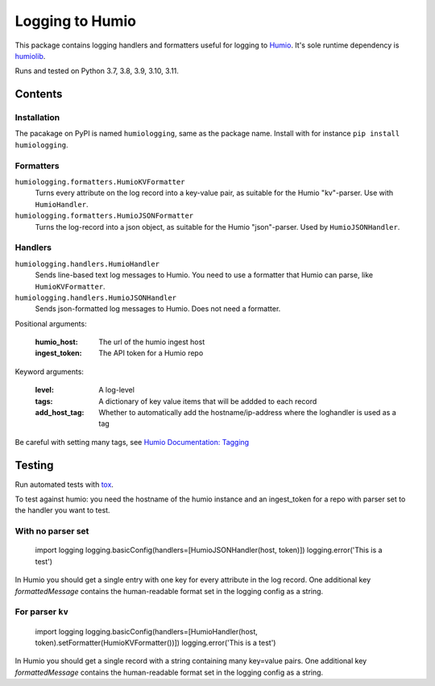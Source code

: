 ================
Logging to Humio
================

.. image:: https://github.com/Uninett/python-logging-humio/actions/workflows/ci.yml/badge.svg
    :target: https://github.com/Uninett/python-logging-humio/actions/workflows/ci.yml
    :alt: CI Status

.. image:: https://img.shields.io/pypi/v/humiologging
    :target: https://pypi.org/project/humiologging/
    :alt: PyPI: humiologging

.. image:: https://img.shields.io/pypi/pyversions/humiologging
    :alt: Python versions: 3.7, 3.8, 3.9, 3.10, 3.11

.. image:: https://img.shields.io/pypi/l/humiologging
    :alt: License: Apache 2.0

This package contains logging handlers and formatters useful for logging
to `Humio <https://www.humio.com/>`_. It's sole runtime dependency is
`humiolib <https://github.com/humio/python-humio>`_.

Runs and tested on Python 3.7, 3.8, 3.9, 3.10, 3.11.

Contents
========

Installation
------------

The pacakage on PyPI is named ``humiologging``, same as the package name.
Install with for instance ``pip install humiologging``.

Formatters
----------

``humiologging.formatters.HumioKVFormatter``
    Turns every attribute on the log record into a key-value pair, as suitable
    for the Humio "kv"-parser. Use with ``HumioHandler``.

``humiologging.formatters.HumioJSONFormatter``
    Turns the log-record into a json object, as suitable for the Humio
    "json"-parser. Used by ``HumioJSONHandler``.

Handlers
--------

``humiologging.handlers.HumioHandler``
    Sends line-based text log messages to Humio. You need to use a formatter
    that Humio can parse, like ``HumioKVFormatter``.

``humiologging.handlers.HumioJSONHandler``
    Sends json-formatted log messages to Humio. Does not need a formatter.

Positional arguments:

    :humio_host: The url of the humio ingest host
    :ingest_token: The API token for a Humio repo

Keyword arguments:

    :level: A log-level
    :tags: A dictionary of key value items that will be addded to each record
    :add_host_tag:
        Whether to automatically add the hostname/ip-address where
        the loghandler is used as a tag

Be careful with setting many tags, see
`Humio Documentation: Tagging <https://docs.humio.com/docs/parsers/tagging/>`_

Testing
=======

Run automated tests with `tox <https://tox.readthedocs.io/en/latest/>`_.

To test against humio: you need the hostname of the humio instance and an
ingest_token for a repo with parser set to the handler you want to test.

With no parser set
------------------

    import logging
    logging.basicConfig(handlers=[HumioJSONHandler(host, token)])
    logging.error('This is a test')

In Humio you should get a single entry with one key for every attribute in the
log record. One additional key `formattedMessage` contains the human-readable
format set in the logging config as a string.

For parser ``kv``
-----------------

    import logging
    logging.basicConfig(handlers=[HumioHandler(host, token).setFormatter(HumioKVFormatter())])
    logging.error('This is a test')

In Humio you should get a single record with a string containing many key=value
pairs. One additional key `formattedMessage` contains the human-readable
format set in the logging config as a string.
